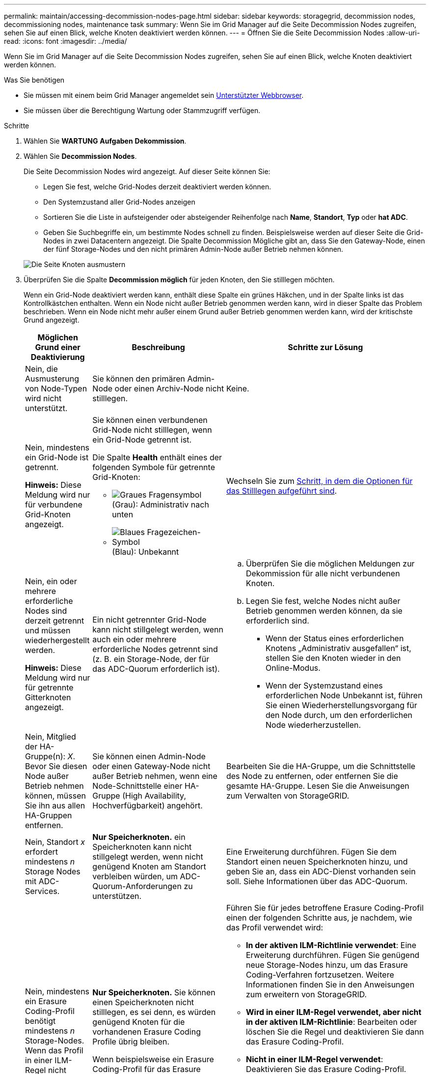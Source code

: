 ---
permalink: maintain/accessing-decommission-nodes-page.html 
sidebar: sidebar 
keywords: storagegrid, decommission nodes, decommissioning nodes, maintenance task 
summary: Wenn Sie im Grid Manager auf die Seite Decommission Nodes zugreifen, sehen Sie auf einen Blick, welche Knoten deaktiviert werden können. 
---
= Öffnen Sie die Seite Decommission Nodes
:allow-uri-read: 
:icons: font
:imagesdir: ../media/


[role="lead"]
Wenn Sie im Grid Manager auf die Seite Decommission Nodes zugreifen, sehen Sie auf einen Blick, welche Knoten deaktiviert werden können.

.Was Sie benötigen
* Sie müssen mit einem beim Grid Manager angemeldet sein xref:../admin/web-browser-requirements.adoc[Unterstützter Webbrowser].
* Sie müssen über die Berechtigung Wartung oder Stammzugriff verfügen.


.Schritte
. Wählen Sie *WARTUNG* *Aufgaben* *Dekommission*.
. Wählen Sie *Decommission Nodes*.
+
Die Seite Decommission Nodes wird angezeigt. Auf dieser Seite können Sie:

+
** Legen Sie fest, welche Grid-Nodes derzeit deaktiviert werden können.
** Den Systemzustand aller Grid-Nodes anzeigen
** Sortieren Sie die Liste in aufsteigender oder absteigender Reihenfolge nach *Name*, *Standort*, *Typ* oder *hat ADC*.
** Geben Sie Suchbegriffe ein, um bestimmte Nodes schnell zu finden. Beispielsweise werden auf dieser Seite die Grid-Nodes in zwei Datacentern angezeigt. Die Spalte Decommission Mögliche gibt an, dass Sie den Gateway-Node, einen der fünf Storage-Nodes und den nicht primären Admin-Node außer Betrieb nehmen können.


+
image::../media/decommission_nodes_page_all_connected.png[Die Seite Knoten ausmustern]

. Überprüfen Sie die Spalte *Decommission möglich* für jeden Knoten, den Sie stilllegen möchten.
+
Wenn ein Grid-Node deaktiviert werden kann, enthält diese Spalte ein grünes Häkchen, und in der Spalte links ist das Kontrollkästchen enthalten. Wenn ein Node nicht außer Betrieb genommen werden kann, wird in dieser Spalte das Problem beschrieben. Wenn ein Node nicht mehr außer einem Grund außer Betrieb genommen werden kann, wird der kritischste Grund angezeigt.

+
[cols="1a,2a,3a"]
|===
| Möglichen Grund einer Deaktivierung | Beschreibung | Schritte zur Lösung 


 a| 
Nein, die Ausmusterung von Node-Typen wird nicht unterstützt.
 a| 
Sie können den primären Admin-Node oder einen Archiv-Node nicht stilllegen.
 a| 
Keine.



 a| 
Nein, mindestens ein Grid-Node ist getrennt.

*Hinweis:* Diese Meldung wird nur für verbundene Grid-Knoten angezeigt.
 a| 
Sie können einen verbundenen Grid-Node nicht stilllegen, wenn ein Grid-Node getrennt ist.

Die Spalte *Health* enthält eines der folgenden Symbole für getrennte Grid-Knoten:

** image:../media/icon_alarm_gray_administratively_down.png["Graues Fragensymbol"] (Grau): Administrativ nach unten
** image:../media/icon_alarm_blue_unknown.png["Blaues Fragezeichen-Symbol"] (Blau): Unbekannt

 a| 
Wechseln Sie zum <<decommission_procedure_choices,Schritt, in dem die Optionen für das Stilllegen aufgeführt sind>>.



 a| 
Nein, ein oder mehrere erforderliche Nodes sind derzeit getrennt und müssen wiederhergestellt werden.

*Hinweis:* Diese Meldung wird nur für getrennte Gitterknoten angezeigt.
 a| 
Ein nicht getrennter Grid-Node kann nicht stillgelegt werden, wenn auch ein oder mehrere erforderliche Nodes getrennt sind (z. B. ein Storage-Node, der für das ADC-Quorum erforderlich ist).
 a| 
.. Überprüfen Sie die möglichen Meldungen zur Dekommission für alle nicht verbundenen Knoten.
.. Legen Sie fest, welche Nodes nicht außer Betrieb genommen werden können, da sie erforderlich sind.
+
*** Wenn der Status eines erforderlichen Knotens „Administrativ ausgefallen“ ist, stellen Sie den Knoten wieder in den Online-Modus.
*** Wenn der Systemzustand eines erforderlichen Node Unbekannt ist, führen Sie einen Wiederherstellungsvorgang für den Node durch, um den erforderlichen Node wiederherzustellen.






 a| 
Nein, Mitglied der HA-Gruppe(n): _X_. Bevor Sie diesen Node außer Betrieb nehmen können, müssen Sie ihn aus allen HA-Gruppen entfernen.
 a| 
Sie können einen Admin-Node oder einen Gateway-Node nicht außer Betrieb nehmen, wenn eine Node-Schnittstelle einer HA-Gruppe (High Availability, Hochverfügbarkeit) angehört.
 a| 
Bearbeiten Sie die HA-Gruppe, um die Schnittstelle des Node zu entfernen, oder entfernen Sie die gesamte HA-Gruppe. Lesen Sie die Anweisungen zum Verwalten von StorageGRID.



 a| 
Nein, Standort _x_ erfordert mindestens _n_ Storage Nodes mit ADC-Services.
 a| 
*Nur Speicherknoten.* ein Speicherknoten kann nicht stillgelegt werden, wenn nicht genügend Knoten am Standort verbleiben würden, um ADC-Quorum-Anforderungen zu unterstützen.
 a| 
Eine Erweiterung durchführen. Fügen Sie dem Standort einen neuen Speicherknoten hinzu, und geben Sie an, dass ein ADC-Dienst vorhanden sein soll. Siehe Informationen über das ADC-Quorum.



 a| 
Nein, mindestens ein Erasure Coding-Profil benötigt mindestens _n_ Storage-Nodes. Wenn das Profil in einer ILM-Regel nicht verwendet wird, können Sie es deaktivieren.
 a| 
*Nur Speicherknoten.* Sie können einen Speicherknoten nicht stilllegen, es sei denn, es würden genügend Knoten für die vorhandenen Erasure Coding Profile übrig bleiben.

Wenn beispielsweise ein Erasure Coding-Profil für das Erasure Coding-Verfahren von 4+2 vorhanden ist, müssen mindestens 6 Storage-Nodes verbleiben.
 a| 
Führen Sie für jedes betroffene Erasure Coding-Profil einen der folgenden Schritte aus, je nachdem, wie das Profil verwendet wird:

** *In der aktiven ILM-Richtlinie verwendet*: Eine Erweiterung durchführen. Fügen Sie genügend neue Storage-Nodes hinzu, um das Erasure Coding-Verfahren fortzusetzen. Weitere Informationen finden Sie in den Anweisungen zum erweitern von StorageGRID.
** *Wird in einer ILM-Regel verwendet, aber nicht in der aktiven ILM-Richtlinie*: Bearbeiten oder löschen Sie die Regel und deaktivieren Sie dann das Erasure Coding-Profil.
** *Nicht in einer ILM-Regel verwendet*: Deaktivieren Sie das Erasure Coding-Profil.


*Hinweis:* eine Fehlermeldung erscheint, wenn Sie versuchen, ein Erasure Coding-Profil zu deaktivieren und Objektdaten weiterhin mit dem Profil verknüpft sind. Sie müssen möglicherweise mehrere Wochen warten, bevor Sie den Deaktivierungsprozess erneut versuchen.

Erfahren Sie mehr über die Deaktivierung eines Erasure Coding-Profils in den Anweisungen zum Verwalten von Objekten mit Information Lifecycle Management.

|===
. [[Decommission_Procedure_Chooces]]Falls für den Knoten ein Stilllegen möglich ist, bestimmen Sie, welche Prozedur Sie durchführen müssen:


[cols="1a,1a"]
|===
| Wenn Ihr Grid Folgendes enthält: | Gehe zu... 


 a| 
Alle getrennten Grid-Nodes
 a| 
xref:decommissioning-disconnected-grid-nodes.adoc[Die getrennten Grid-Nodes werden deaktiviert]



 a| 
Nur verbundene Grid-Nodes
 a| 
xref:decommissioning-connected-grid-nodes.adoc[Verbundene Grid-Nodes ausmustern]

|===
.Verwandte Informationen
xref:checking-data-repair-jobs.adoc[Prüfen Sie die Reparatur von Daten]

xref:understanding-adc-service-quorum.adoc[Das ADC-Quorum verstehen]

xref:../ilm/index.adoc[Objektmanagement mit ILM]

xref:../expand/index.adoc[Erweitern Sie Ihr Raster]

xref:../admin/index.adoc[StorageGRID verwalten]
